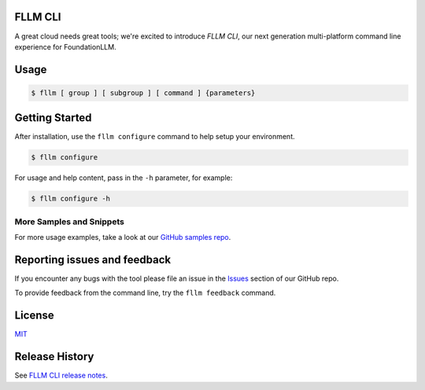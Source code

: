 FLLM CLI
===================

A great cloud needs great tools; we're excited to introduce *FLLM CLI*, our next generation multi-platform command line experience for FoundationLLM.

Usage
=====
.. code-block:: console

    $ fllm [ group ] [ subgroup ] [ command ] {parameters}


Getting Started
=====================

After installation, use the ``fllm configure`` command to help setup your environment.

.. code-block:: console

   $ fllm configure

For usage and help content, pass in the ``-h`` parameter, for example:

.. code-block:: console

   $ fllm configure -h

More Samples and Snippets
+++++++++++++++++++++++++
For more usage examples, take a look at our `GitHub samples repo <http://github.com/solliancenet/fllm-cli-samples>`__.

Reporting issues and feedback
=======================================

If you encounter any bugs with the tool please file an issue in the `Issues <https://github.com/solliancenet/fllm-cli/issues>`__ section of our GitHub repo.

To provide feedback from the command line, try the ``fllm feedback`` command.

License
=======

`MIT <https://github.com/solliancenet/fllm-cli/blob/master/LICENSE.txt>`__

Release History
===============

See `FLLM CLI release notes <https://github.com/solliancenet/fllm-cli/release-notes-fllm-cli>`__.
